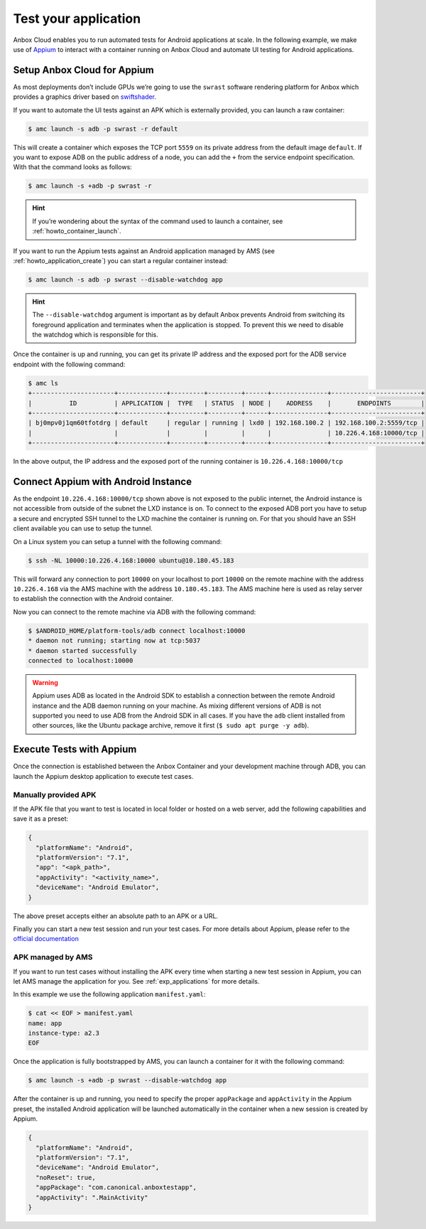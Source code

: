 .. _howto_application_test:

=====================
Test your application
=====================

Anbox Cloud enables you to run automated tests for Android applications
at scale. In the following example, we make use of
`Appium <http://appium.io/>`_ to interact with a container running on
Anbox Cloud and automate UI testing for Android applications.

Setup Anbox Cloud for Appium
============================

As most deployments don’t include GPUs we’re going to use the ``swrast``
software rendering platform for Anbox which provides a graphics driver
based on
`swiftshader <https://swiftshader.googlesource.com/SwiftShader>`_.

If you want to automate the UI tests against an APK which is externally
provided, you can launch a raw container:

.. code:: bash

   $ amc launch -s adb -p swrast -r default

This will create a container which exposes the TCP port ``5559`` on its
private address from the default image ``default``. If you want to
expose ADB on the public address of a node, you can add the ``+`` from
the service endpoint specification. With that the command looks as
follows:

.. code:: bash

   $ amc launch -s +adb -p swrast -r

.. hint::
   If you’re wondering about the
   syntax of the command used to launch a container, see :ref:`howto_container_launch`.

If you want to run the Appium tests against an Android application
managed by AMS (see :ref:`howto_application_create`)
you can start a regular container instead:

.. code:: bash

   $ amc launch -s adb -p swrast --disable-watchdog app

.. hint::
   The ``--disable-watchdog``
   argument is important as by default Anbox prevents Android from
   switching its foreground application and terminates when the application
   is stopped. To prevent this we need to disable the watchdog which is
   responsible for this.

Once the container is up and running, you can get its private IP address
and the exposed port for the ADB service endpoint with the following
command:

.. code:: bash

   $ amc ls
   +----------------------+-------------+---------+---------+------+---------------+------------------------+
   |          ID          | APPLICATION |  TYPE   | STATUS  | NODE |    ADDRESS    |       ENDPOINTS        |
   +----------------------+-------------+---------+---------+------+---------------+------------------------+
   | bj0mpv0j1qm60tfotdrg | default     | regular | running | lxd0 | 192.168.100.2 | 192.168.100.2:5559/tcp |
   |                      |             |         |         |      |               | 10.226.4.168:10000/tcp |
   +----------------------+-------------+---------+---------+------+---------------+------------------------+

In the above output, the IP address and the exposed port of the running
container is ``10.226.4.168:10000/tcp``

Connect Appium with Android Instance
====================================

As the endpoint ``10.226.4.168:10000/tcp`` shown above is not exposed to
the public internet, the Android instance is not accessible from outside
of the subnet the LXD instance is on. To connect to the exposed ADB port
you have to setup a secure and encrypted SSH tunnel to the LXD machine
the container is running on. For that you should have an SSH client
available you can use to setup the tunnel.

On a Linux system you can setup a tunnel with the following command:

.. code:: bash

   $ ssh -NL 10000:10.226.4.168:10000 ubuntu@10.180.45.183

This will forward any connection to port ``10000`` on your localhost to
port ``10000`` on the remote machine with the address ``10.226.4.168``
via the AMS machine with the address ``10.180.45.183``. The AMS machine
here is used as relay server to establish the connection with the
Android container.

Now you can connect to the remote machine via ADB with the following
command:

.. code:: bash

   $ $ANDROID_HOME/platform-tools/adb connect localhost:10000
   * daemon not running; starting now at tcp:5037
   * daemon started successfully
   connected to localhost:10000

.. warning::
   Appium uses ADB as located in the
   Android SDK to establish a connection between the remote Android
   instance and the ADB daemon running on your machine. As mixing different
   versions of ADB is not supported you need to use ADB from the Android
   SDK in all cases. If you have the ``adb`` client installed from other
   sources, like the Ubuntu package archive, remove it first
   (``$ sudo apt purge -y adb``).

Execute Tests with Appium
=========================

Once the connection is established between the Anbox Container and your
development machine through ADB, you can launch the Appium desktop
application to execute test cases.

Manually provided APK
---------------------

If the APK file that you want to test is located in local folder or
hosted on a web server, add the following capabilities and save it as a
preset:

.. code::

   {
     "platformName": "Android",
     "platformVersion": "7.1",
     "app": "<apk_path>",
     "appActivity": "<activity_name>",
     "deviceName": "Android Emulator",
   }

The above preset accepts either an absolute path to an APK or a URL.

Finally you can start a new test session and run your test cases. For
more details about Appium, please refer to the `official documentation <http://appium.io/docs/en/about-appium/getting-started/>`_

APK managed by AMS
------------------

If you want to run test cases without installing the APK every time when
starting a new test session in Appium, you can let AMS manage the
application for you. See :ref:`exp_applications`
for more details.

In this example we use the following application ``manifest.yaml``:

.. code:: bash

   $ cat << EOF > manifest.yaml
   name: app
   instance-type: a2.3
   EOF

Once the application is fully bootstrapped by AMS, you can launch a
container for it with the following command:

.. code:: bash

   $ amc launch -s +adb -p swrast --disable-watchdog app

After the container is up and running, you need to specify the proper
``appPackage`` and ``appActivity`` in the Appium preset, the installed
Android application will be launched automatically in the container when
a new session is created by Appium.

.. code::

   {
     "platformName": "Android",
     "platformVersion": "7.1",
     "deviceName": "Android Emulator",
     "noReset": true,
     "appPackage": "com.canonical.anboxtestapp",
     "appActivity": ".MainActivity"
   }
